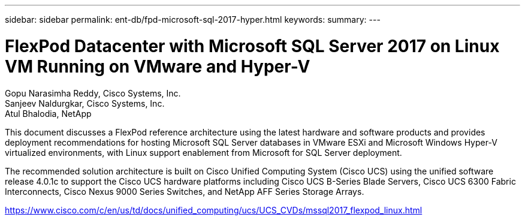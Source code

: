---
sidebar: sidebar
permalink: ent-db/fpd-microsoft-sql-2017-hyper.html
keywords: 
summary: 
---

= FlexPod Datacenter with Microsoft SQL Server 2017 on Linux VM Running on VMware and Hyper-V

:hardbreaks:
:nofooter:
:icons: font
:linkattrs:
:imagesdir: ./../media/

Gopu Narasimha Reddy, Cisco Systems, Inc.
Sanjeev Naldurgkar, Cisco Systems, Inc.
Atul Bhalodia, NetApp

This document discusses a FlexPod reference architecture using the latest hardware and software products and provides deployment recommendations for hosting Microsoft SQL Server databases in VMware ESXi and Microsoft Windows Hyper-V virtualized environments, with Linux support enablement from Microsoft for SQL Server deployment.

The recommended solution architecture is built on Cisco Unified Computing System (Cisco UCS) using the unified software release 4.0.1c to support the Cisco UCS hardware platforms including Cisco UCS B-Series Blade Servers, Cisco UCS 6300 Fabric Interconnects, Cisco Nexus 9000 Series Switches, and NetApp AFF Series Storage Arrays.

link:https://www.cisco.com/c/en/us/td/docs/unified_computing/ucs/UCS_CVDs/mssql2017_flexpod_linux.html[https://www.cisco.com/c/en/us/td/docs/unified_computing/ucs/UCS_CVDs/mssql2017_flexpod_linux.html^]
